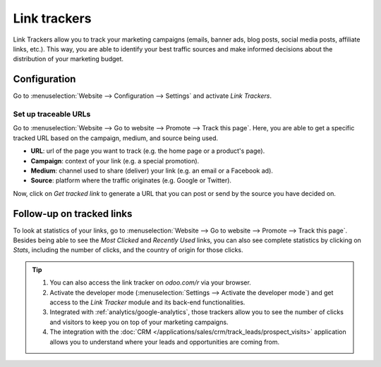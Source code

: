 =============
Link trackers
=============

Link Trackers allow you to track your marketing campaigns (emails, banner ads, blog posts, social
media posts, affiliate links, etc.). This way, you are able to identify your best traffic sources
and make informed decisions about the distribution of your marketing budget.

Configuration
=============

Go to :menuselection:`Website --> Configuration --> Settings` and activate *Link Trackers*.

.. image:: link_tracker/enable_link_tracker.png
   :align: center
   :alt: View of Website settings page emphasizing the link trackers field in Odoo Website

Set up traceable URLs
---------------------

Go to :menuselection:`Website --> Go to website --> Promote --> Track this page`. Here, you are able
to get a specific tracked URL based on the campaign, medium, and source being used.

.. image:: link_tracker/link_tracker_fields.png
   :align: center
   :alt: View of the link tracker fields for Odoo Website

- **URL**: url of the page you want to track (e.g. the home page or a product's page).
- **Campaign**: context of your link (e.g. a special promotion).
- **Medium**: channel used to share (deliver) your link (e.g. an email or a Facebook ad).
- **Source**: platform where the traffic originates (e.g. Google or Twitter).

Now, click on *Get tracked link* to generate a URL that you can post or send by the source you have
decided on.

Follow-up on tracked links
==========================

To look at statistics of your links, go to :menuselection:`Website --> Go to website --> Promote
--> Track this page`. Besides being able to see the *Most Clicked* and *Recently Used* links, you
can also see complete statistics by clicking on *Stats*, including the number of clicks, and the
country of origin for those clicks.

.. image:: link_tracker/links_statistics.png
   :align: center
   :alt: View of the tracked list emphasizing the statistics buttons in Odoo Website

.. tip::

   #. You can also access the link tracker on *odoo.com/r* via your browser.
   #. Activate the developer mode (:menuselection:`Settings --> Activate the developer mode`) and
      get access to the *Link Tracker* module and its back-end functionalities.
   #. Integrated with :ref:`analytics/google-analytics`, those trackers allow you to see the number
      of clicks and visitors to keep you on top of your marketing campaigns.
   #. The integration with the :doc:`CRM </applications/sales/crm/track_leads/prospect_visits>` application allows
      you to understand where your leads and opportunities are coming from.
